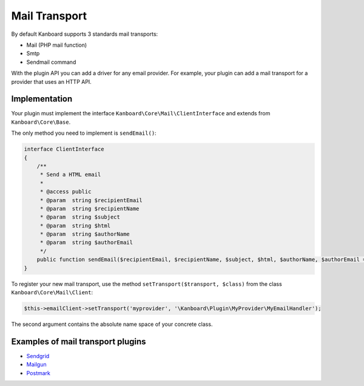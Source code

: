 Mail Transport
==============

By default Kanboard supports 3 standards mail transports:

-  Mail (PHP mail function)
-  Smtp
-  Sendmail command

With the plugin API you can add a driver for any email provider. For
example, your plugin can add a mail transport for a provider that uses
an HTTP API.

Implementation
--------------

Your plugin must implement the interface
``Kanboard\Core\Mail\ClientInterface`` and extends from
``Kanboard\Core\Base``.

The only method you need to implement is ``sendEmail()``:

.. code:: php

    interface ClientInterface
    {
        /**
         * Send a HTML email
         *
         * @access public
         * @param  string $recipientEmail
         * @param  string $recipientName
         * @param  string $subject
         * @param  string $html
         * @param  string $authorName
         * @param  string $authorEmail
         */
        public function sendEmail($recipientEmail, $recipientName, $subject, $html, $authorName, $authorEmail = '');
    }

To register your new mail transport, use the method
``setTransport($transport, $class)`` from the class
``Kanboard\Core\Mail\Client``:

.. code:: php

    $this->emailClient->setTransport('myprovider', '\Kanboard\Plugin\MyProvider\MyEmailHandler');

The second argument contains the absolute name space of your concrete
class.

Examples of mail transport plugins
----------------------------------

-  `Sendgrid <https://github.com/kanboard/plugin-sendgrid>`__
-  `Mailgun <https://github.com/kanboard/plugin-mailgun>`__
-  `Postmark <https://github.com/kanboard/plugin-postmark>`__
